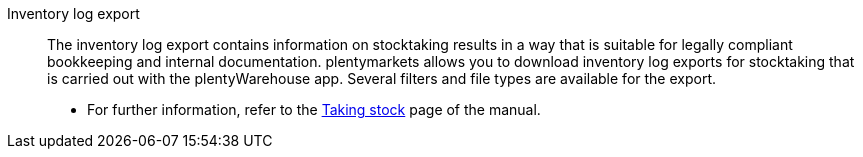 [#inventory-log-export]
Inventory log export:: The inventory log export contains information on stocktaking results in a way that is suitable for legally compliant bookkeeping and internal documentation. plentymarkets allows you to download inventory log exports for stocktaking that is carried out with the plentyWarehouse app. Several filters and file types are available for the export.
* For further information, refer to the xref:warenwirtschaft:inventur-durchfuehren.adoc#600[Taking stock] page of the manual.